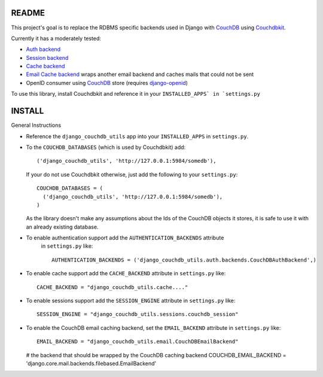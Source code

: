 =======
README
=======

This project's goal is to replace the RDBMS specific backends used in Django
with `CouchDB`_ using `Couchdbkit`_.

Currently it has a moderately tested:

* `Auth backend`_
* `Session backend`_
* `Cache backend`_
* `Email Cache backend`_ wraps another email backend and caches mails that could not be sent
* OpenID consumer using `CouchDB`_ store (requires `django-openid`_)

To use this library, install Couchdbkit and reference it in your ``INSTALLED_APPS` in `settings.py``

.. _`CouchDB`: http://couchdb.apache.org/
.. _`Couchdbkit`: http://couchdbkit.org/
.. _`Auth backend`: http://docs.djangoproject.com/en/dev/topics/auth/#other-authentication-sources
.. _`Session backend`: http://docs.djangoproject.com/en/dev/topics/http/sessions/#configuring-the-session-engine
.. _`Cache backend`: http://docs.djangoproject.com/en/dev/topics/cache/#using-a-custom-cache-backend
.. _`Email Cache backend`: http://docs.djangoproject.com/en/dev/topics/email/
.. _`django-openid`: http://github.com/simonw/django-openid/master/tree


========
INSTALL
========


General Instructions

* Reference the ``django_couchdb_utils`` app into your ``INSTALLED_APPS`` in ``settings.py``.

* To the ``COUCHDB_DATABASES`` (which is used by Couchdbkit) add::

    ('django_couchdb_utils', 'http://127.0.0.1:5984/somedb'),

  If your do not use Couchdbkit otherwise, just add the following to your ``settings.py``::

    COUCHDB_DATABASES = (
      ('django_couchdb_utils', 'http://127.0.0.1:5984/somedb'),
    )

  As the library doesn't make any assumptions about the Ids of the CouchDB
  objects it stores, it is safe to use it with an already existing database.

* To enable authentication support add the ``AUTHENTICATION_BACKENDS`` attribute
    in ``settings.py`` like::

      AUTHENTICATION_BACKENDS = ('django_couchdb_utils.auth.backends.CouchDBAuthBackend',)

* To enable cache support add the ``CACHE_BACKEND`` attribute in ``settings.py`` like::

      CACHE_BACKEND = "django_couchdb_utils.cache...."

* To enable sessions support add the ``SESSION_ENGINE`` attribute in ``settings.py`` like::

      SESSION_ENGINE = "django_couchdb_utils.sessions.couchdb_session"

* To enable the CouchDB email caching backend, set the ``EMAIL_BACKEND`` attribute in ``settings.py`` like::

      EMAIL_BACKEND = "django_couchdb_utils.email.CouchDBEmailBackend"

  # the backend that should be wrapped by the CouchDB caching backend
  COUCHDB_EMAIL_BACKEND = 'django.core.mail.backends.filebased.EmailBackend'
